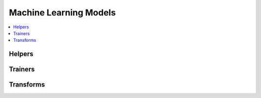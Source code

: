
Machine Learning Models
=======================

.. contents::
    :local:

Helpers
+++++++

.. autosignature:: mlinsights.mlmodel.ml_featurizer.model_featurizer

Trainers
++++++++

.. autosignature:: mlinsights.mlmodel.classification_kmeans.ClassifierAfterKMeans

.. autosignature:: mlinsights.sklapi.piecewise_estimator.PiecewiseClassifier

.. autosignature:: mlinsights.sklapi.piecewise_estimator.PiecewiseRegression

.. autosignature:: mlinsights.mlmodel.quantile_mlpregressor.QuantileMLPRegressor

.. autosignature:: mlinsights.mlmodel.quantile_regression.QuantileLinearRegression

Transforms
++++++++++

.. autosignature:: mlinsights.mlmodel.categories_to_integers.CategoriesToIntegers

.. autosignature:: mlinsights.mlmodel.extended_features.ExtendedFeatures

.. autosignature:: mlinsights.sklapi.predictable_tsne.PredictableTSNE

.. autosignature:: mlinsights.sklapi.sklearn_base_transform_learner.SkBaseTransformLearner

.. autosignature:: mlinsights.sklapi.sklearn_base_transform_stacking.SkBaseTransformStacking

.. autosignature:: mlinsights.sklapi.transfer_transformer.TransferTransformer
